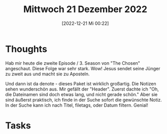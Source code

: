 #+title:      Mittwoch 21 Dezember 2022
#+date:       [2022-12-21 Mi 00:22]
#+filetags:   :journal:
#+identifier: 20221221T002206

* Thoughts
Hab mir heute die zweite Episode / 3. Season von "The Chosen" angeschaut. Diese Folge war sehr stark. Wow! Jesus sendet seine Jünger zu zweit aus und macht sie zu Aposteln.

Und dann ist da denote - dieses Paket ist wirklich großartig. Die Notizen sehen wunderschön aus. Mir gefällt der "Header". Zuerst dachte ich "Oh, die Dateinamen sind doch etwas lang, und nicht gerade schön." Aber sie sind äußerst praktisch, ich finde in der Suche sofort die gewünschte Notiz. In der Suche kann ich nach Titel, filetags, oder Datum filtern. Genial!

* Tasks

